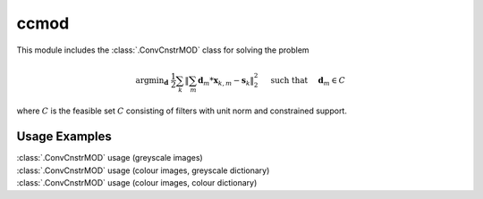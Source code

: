 ccmod
=====

This module includes the :class:`.ConvCnstrMOD` class for solving the
problem

.. math::
   \mathrm{argmin}_\mathbf{d} \;
   \frac{1}{2} \sum_k \left \| \sum_m \mathbf{d}_m * \mathbf{x}_{k,m} -
   \mathbf{s}_k \right \|_2^2 \quad \text{ such that } \quad \mathbf{d}_m
   \in C

where :math:`C` is the feasible set :math:`C` consisting of filters
with unit norm and constrained support.



Usage Examples
--------------

.. container:: toggle

    .. container:: header

        :class:`.ConvCnstrMOD` usage (greyscale images)

    .. literalinclude:: ../../../examples/cnvsparse/demo_ccmod_gry.py
       :language: python
       :lines: 9-


.. container:: toggle

    .. container:: header

        :class:`.ConvCnstrMOD` usage (colour images, greyscale dictionary)

    .. literalinclude:: ../../../examples/cnvsparse/demo_ccmod_clr_gd.py
       :language: python
       :lines: 9-


.. container:: toggle

    .. container:: header

        :class:`.ConvCnstrMOD` usage (colour images, colour dictionary)

    .. literalinclude:: ../../../examples/cnvsparse/demo_ccmod_clr_cd.py
       :language: python
       :lines: 9-
